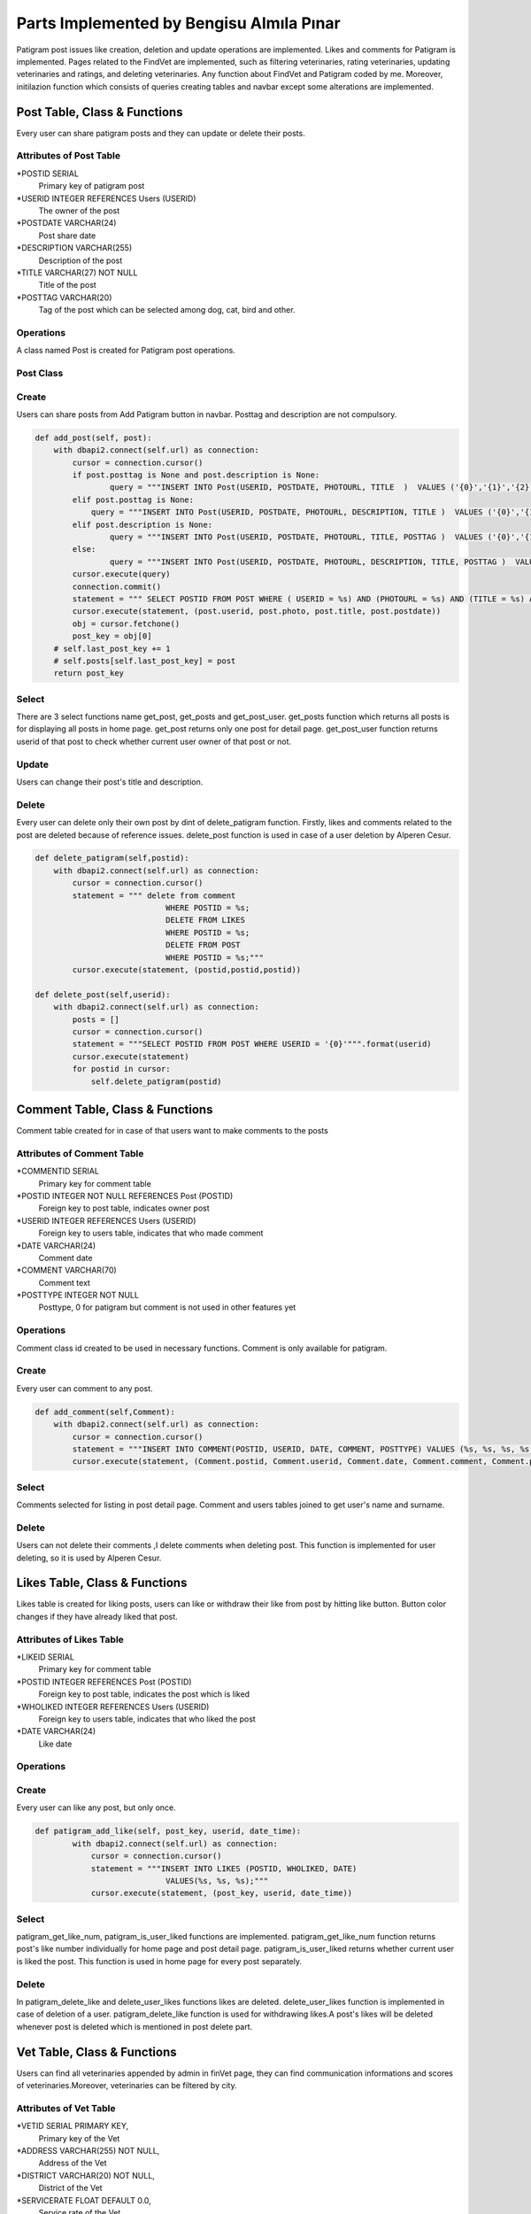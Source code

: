 Parts Implemented by Bengisu Almıla Pınar
===============================

Patigram post issues like creation, deletion and update operations are implemented. Likes and comments for Patigram is implemented. Pages related to the FindVet are implemented, such as filtering veterinaries, rating veterinaries, updating veterinaries and ratings, and deleting veterinaries. Any function about FindVet and Patigram coded by me. Moreover, initilazion function which consists of queries creating tables and navbar except some alterations are implemented.

Post Table, Class & Functions 
-------------------------------------
Every user can share patigram posts and they can update or delete their posts.

Attributes of Post Table
^^^^^^^^^^^^^^^^^^^^^^^^^^^^^^^^

*POSTID SERIAL 
	Primary key of patigram post
*USERID INTEGER REFERENCES Users (USERID)
	The owner of the post
*POSTDATE VARCHAR(24)
    Post share date
*DESCRIPTION VARCHAR(255)
    Description of the post
*TITLE VARCHAR(27) NOT NULL
    Title of the post
*POSTTAG VARCHAR(20)
    Tag of the post which can be selected among dog, cat, bird and other.

Operations
^^^^^^^^^^
A class named Post is created for Patigram post operations.

Post Class
^^^^^
.. code-block:: python
    class Post:
        def __init__(self, postid, userid, postdate, photo, title, description=None, posttag=None):
            self.postid = postid
            self.userid = userid
            self.postdate = postdate
            self.photo = photo
            self.description = description
            self.title = title
            self.posttag = posttag

Create
^^^^^
Users can share posts from Add Patigram button in navbar. Posttag and description are not compulsory.

.. code-block:: python


    def add_post(self, post):
        with dbapi2.connect(self.url) as connection:
            cursor = connection.cursor()
            if post.posttag is None and post.description is None:
                    query = """INSERT INTO Post(USERID, POSTDATE, PHOTOURL, TITLE  )  VALUES ('{0}','{1}','{2}','{3}' );""".format(post.userid,post.postdate,post.photo, post.title)
            elif post.posttag is None:
                query = """INSERT INTO Post(USERID, POSTDATE, PHOTOURL, DESCRIPTION, TITLE )  VALUES ('{0}','{1}','{2}','{3}', '{4}' );""".format(post.userid,post.postdate,post.photo, post.description, post.title)
            elif post.description is None:
                    query = """INSERT INTO Post(USERID, POSTDATE, PHOTOURL, TITLE, POSTTAG )  VALUES ('{0}','{1}','{2}','{3}', '{4}' );""".format(post.userid,post.postdate,post.photo,  post.title, post.posttag)
            else:
                    query = """INSERT INTO Post(USERID, POSTDATE, PHOTOURL, DESCRIPTION, TITLE, POSTTAG )  VALUES ('{0}','{1}','{2}','{3}', '{4}', '{5}' );""".format(post.userid,post.postdate,post.photo, post.description, post.title, post.posttag)
            cursor.execute(query)
            connection.commit()
            statement = """ SELECT POSTID FROM POST WHERE ( USERID = %s) AND (PHOTOURL = %s) AND (TITLE = %s) AND (POSTDATE = %s) """
            cursor.execute(statement, (post.userid, post.photo, post.title, post.postdate))
            obj = cursor.fetchone()
            post_key = obj[0]
        # self.last_post_key += 1
        # self.posts[self.last_post_key] = post
        return post_key

Select
^^^^^
There are 3 select functions name get_post, get_posts and get_post_user. get_posts function which returns all posts is for displaying all posts in home page. get_post returns only one post for detail page. get_post_user function returns userid of that post to check whether current user owner of that post or not.

.. code-block:: python
    def get_post(self,post_key):
        with dbapi2.connect(self.url) as connection:
            cursor = connection.cursor()
            query = """ SELECT * FROM POST WHERE POSTID = '{0}' """.format(post_key)
            cursor.execute(query)
            postid,userid,postdate,photourl,description,title,posttag = cursor.fetchone()
            post = Post(postid, userid, postdate, photourl, title, description = description, posttag = posttag)            
            return post
        return None

    def get_posts(self):
        posts = []
        with dbapi2.connect(self.url) as connection:
            cursor = connection.cursor()
            query = """SELECT * FROM POST ORDER BY POSTDATE"""
            cursor.execute(query)
            for postid,userid,postdate,photourl,description,title,posttag in cursor:
                posts.append((postid , Post(postid, userid, postdate, photourl, title, description = description, posttag = posttag)))
        return posts

    def get_post_user(self,post_key):
        with dbapi2.connect(self.url) as connection:
            cursor = connection.cursor()
            statement = """SELECT USERID FROM POST
                        WHERE (POSTID = %s)"""
            cursor.execute(statement,(post_key,))
            user_ = cursor.fetchone()
            user_ = user_[0]
        return user_

Update
^^^^^

Users can change their post's title and description.

.. code-block:: python
    def update_patigram(self,postid,title,description):
        with dbapi2.connect(self.url) as connection:
            cursor = connection.cursor()
            statement = """ UPDATE POST
                            SET TITLE = %s,
                                DESCRIPTION = %s
                                WHERE (POSTID = %s);"""
            cursor.execute(statement,(title, description, postid))

Delete
^^^^^

Every user can delete only their own post by dint of delete_patigram function. Firstly, likes and comments related to the post are deleted because of reference issues. delete_post function is used in case of a user deletion by Alperen Cesur.

.. code-block:: python
        
    def delete_patigram(self,postid):
        with dbapi2.connect(self.url) as connection:
            cursor = connection.cursor()
            statement = """ delete from comment
                                WHERE POSTID = %s;
                                DELETE FROM LIKES
                                WHERE POSTID = %s;
                                DELETE FROM POST
                                WHERE POSTID = %s;"""
            cursor.execute(statement, (postid,postid,postid))

    def delete_post(self,userid):
        with dbapi2.connect(self.url) as connection:
            posts = []
            cursor = connection.cursor()
            statement = """SELECT POSTID FROM POST WHERE USERID = '{0}'""".format(userid)
            cursor.execute(statement)
            for postid in cursor:
                self.delete_patigram(postid)

Comment Table, Class & Functions 
-------------------------------------
Comment table created for in case of that users want to make comments to the posts 

Attributes of Comment Table
^^^^^^^^^^^^^^^^^^^^^^^^^^^^^^^^

*COMMENTID SERIAL 
    Primary key for comment table
*POSTID INTEGER NOT NULL REFERENCES Post (POSTID)
    Foreign key to post table, indicates owner post
*USERID INTEGER REFERENCES Users (USERID)
    Foreign key to users table, indicates that who made comment
*DATE VARCHAR(24)
    Comment date
*COMMENT VARCHAR(70)
    Comment text
*POSTTYPE INTEGER NOT NULL 
    Posttype, 0 for patigram but comment is not used in other features yet

Operations
^^^^^^^^^^
Comment class id created to be used in necessary functions. Comment is only available for patigram.

.. code-block:: python
    class Comment:
        def __init__(self, commentid, postid, userid, date, comment, posttype ):
            self.commentid = commentid
            self.postid = postid 
            self.userid = userid
            self.date = date
            self.comment = comment
            self.posttype = posttype #0 for patigram


       
Create
^^^^^
Every user can comment to any post.

.. code-block:: python

    def add_comment(self,Comment):
        with dbapi2.connect(self.url) as connection:
            cursor = connection.cursor()
            statement = """INSERT INTO COMMENT(POSTID, USERID, DATE, COMMENT, POSTTYPE) VALUES (%s, %s, %s, %s, %s);"""
            cursor.execute(statement, (Comment.postid, Comment.userid, Comment.date, Comment.comment, Comment.posttype))

Select
^^^^^
Comments selected for listing in post detail page. Comment and users tables joined to get user's name and surname.

.. code-block:: python
    def get_comments(self, posttype, postid):
        comments = []
        with dbapi2.connect(self.url) as connection:
            cursor = connection.cursor()
            statement = """SELECT USERS.NAME, COMMENT.USERID,USERS.SURNAME,COMMENT.COMMENT FROM COMMENT JOIN USERS
                                ON (COMMENT.USERID = USERS.USERID)
                            WHERE (POSTTYPE = %s) AND (POSTID = %s)
                            ORDER BY COMMENTID DESC;"""
            cursor.execute(statement,(posttype,postid))
            connection.commit()
            for name, userid, surname, comment in cursor:
                comments.append({"name": name, "userid":userid, "surname": surname, "comment": comment}) 
        return comments

Delete
^^^^^ 
Users can not delete their comments ,I delete comments when deleting post. This function is implemented for user deleting, so it is used by Alperen Cesur.  

.. code-block:: python
    def delete_user_comments(self,userid):
        with dbapi2.connect(self.url) as connection:
            cursor = connection.cursor()
            statement = """DELETE FROM COMMENT WHERE USERID = '{0}' """.format(userid)
            cursor.execute(statement)


Likes Table, Class & Functions 
-------------------------------------
Likes table is created for liking posts, users can like or withdraw their like from post by hitting like button. Button color changes if they have already liked that post. 

Attributes of Likes Table
^^^^^^^^^^^^^^^^^^^^^^^^^^^^^^^^

*LIKEID SERIAL
    Primary key for comment table
*POSTID INTEGER REFERENCES Post (POSTID)
    Foreign key to post table, indicates the post which is liked
*WHOLIKED INTEGER REFERENCES Users (USERID)
    Foreign key to users table, indicates that who liked the post
*DATE VARCHAR(24)
    Like date

Operations
^^^^^^^^^^
       
Create
^^^^^
Every user can like any post, but only once.

.. code-block:: python

    def patigram_add_like(self, post_key, userid, date_time):
            with dbapi2.connect(self.url) as connection:
                cursor = connection.cursor()
                statement = """INSERT INTO LIKES (POSTID, WHOLIKED, DATE) 
                                VALUES(%s, %s, %s);"""
                cursor.execute(statement, (post_key, userid, date_time))


Select
^^^^^
patigram_get_like_num, patigram_is_user_liked functions are implemented. patigram_get_like_num function returns post's like number individually for home page and post detail page. patigram_is_user_liked returns whether current user is liked the post. This function is used in home page for every post separately.

.. code-block:: python
    def patigram_get_like_num(self, postid):
        with dbapi2.connect(self.url) as connection:
            cursor = connection.cursor()
            statement = """ SELECT COUNT(POSTID) FROM LIKES
                            WHERE POSTID = %s;"""
            cursor.execute(statement,(postid,))
            likeN = cursor.fetchone()
            likeNum = likeN[0]
            like = int(likeNum)
        return like

    def patigram_is_user_liked(self, postid, userid):
        with dbapi2.connect(self.url) as connection:
            cursor = connection.cursor()
            statement = """SELECT DATE FROM LIKES
                            WHERE (WHOLIKED = %s) AND (POSTID = %s)"""
            cursor.execute(statement,(userid, postid))
            date = cursor.fetchone()
            # date = date[0]
            print(date)
            if date is None:
                return 0
            else:
                return 1

Delete
^^^^^ 
In patigram_delete_like and delete_user_likes functions likes are deleted. delete_user_likes function is implemented in case of deletion of a user. patigram_delete_like function is used for withdrawing likes.A post's likes will be deleted whenever post is deleted which is mentioned in post delete part.

.. code-block:: python
    def patigram_delete_like(self,postid,userid):
        with dbapi2.connect(self.url) as connection:
            cursor = connection.cursor()
            statement = """ DELETE FROM LIKES
                            WHERE(POSTID = %s) AND (WHOLIKED = %s);"""
            cursor.execute(statement,(postid,userid))

    def delete_user_likes(self,userid):
        with dbapi2.connect(self.url) as connection:
            cursor = connection.cursor()
            statement = """DELETE FROM LIKES WHERE WHOLIKED = '{0}' """.format(userid)
            cursor.execute(statement)





Vet Table, Class & Functions 
-------------------------------------
Users can find all veterinaries appended by admin in finVet page, they can find communication informations and scores of veterinaries.Moreover, veterinaries can be filtered by city.

Attributes of Vet Table
^^^^^^^^^^^^^^^^^^^^^^^^^^^^^^^^
*VETID SERIAL PRIMARY KEY,
    Primary key of the Vet
*ADDRESS VARCHAR(255) NOT NULL,
    Address of the Vet
*DISTRICT VARCHAR(20) NOT NULL,
    District of the Vet
*SERVICERATE FLOAT DEFAULT 0.0,
    Service rate of the Vet
*PRICERATE FLOAT DEFAULT 0.0,
    Price rate of the Vet
*TELEPHONE VARCHAR(15) NOT NULL UNIQUE,
    Telephone of the vet
*OVERALLSCORE FLOAT DEFAULT 0.0,
    Overall score of vet
*VETNAME VARCHAR(50) NOT NULL,
    Vet's name
*CITYID INTEGER REFERENCES CITY(CITYID),
    Reference key to the city table, vet's city license plate code
*VOTENUM INTEGER DEFAULT 0,
    Number of votes
*CHECK (((SERVICERATE >= 0.0) AND (SERVICERATE <= 10.0)) AND ((PRICERATE >= 0.0) AND (PRICERATE <= 10.0))  AND ((OVERALLSCORE >= 0.0) AND (OVERALLSCORE <= 10.0)))
    It is not a attribute, it controls that score will not exceed the limitations

Operations
^^^^^^^^^^
A class named Veteriner is created for Vet operations.

Veteriner Class
^^^^^
.. code-block:: python
    class Veteriner:
        def __init__ (self, vetid, address, district, serviceRate, priceRate, telephone, overallScore, vetName, voteNum, cityName):
            self.vetid = vetid
            self.address = address
            self.district = district
            self.serviceRate = serviceRate
            self.priceRate = priceRate
            self.telephone = telephone
            self.overallScore = overallScore
            self.vetName = vetName
            self.voteNum = voteNum
            self.cityName = cityName

Create
^^^^^
Users can not add veterinary, some veterinaries appended beginning of the program.

.. code-block:: python
    def create_initial_vets(self):
        with dbapi2.connect(self.url) as connection:
            cursor = connection.cursor()
            statement = """ INSERT INTO Vet(ADDRESS, DISTRICT, TELEPHONE, VETNAME, CITYID) VALUES ('Çeliktepe mah. Münir Kemal cd. no:38', 'Kağıthane', '02425676755', 'Çeliktepe Pati Veteriner', 34 );
                            INSERT INTO Vet(ADDRESS, DISTRICT, TELEPHONE, VETNAME, CITYID) VALUES ('Cikcilli mah. Gümüşler cd. no:52', 'Alanya', '02125152610', 'Cikcilli Veteriner', 7);
                            INSERT INTO Vet(ADDRESS, DISTRICT, TELEPHONE, VETNAME, CITYID) VALUES ('Gürsel mah. Komşu cd. no:95','Kağıthane', '02127656578', 'Patisever Veteriner', 34);
                            INSERT INTO Vet(ADDRESS, DISTRICT, TELEPHONE, VETNAME, CITYID) VALUES ('Yıldız mah. Abdülhamit cd. no:39', 'Beşiktaş','02128979908', 'Yıldız Veteriner', 34);
                            INSERT INTO Vet(ADDRESS, DISTRICT, TELEPHONE, VETNAME, CITYID) VALUES ('Saray mah. Mehmet Çavuş sk. no:10','Alanya', '024253979828','Alaiye Veteriner', 7);
                            INSERT INTO Vet(ADDRESS, DISTRICT, TELEPHONE, VETNAME, CITYID) VALUES ('Kırcalı mah. Şehzade sk. no:33', 'Merkez', '03585698005', 'Şehzade Pati Veteriner', 5 );
                            INSERT INTO Vet(ADDRESS, DISTRICT, TELEPHONE, VETNAME, CITYID) VALUES ('Hastane mah. Düzaltı cd. no:2', 'Meram', '06473849516', 'Meram Patileri Veteriner', 42);
                            INSERT INTO Vet(ADDRESS, DISTRICT, TELEPHONE, VETNAME, CITYID) VALUES ('Merkez mah. Kaptan Ali cd. no:61','Ortahisar', '06147904544', 'Mavi Bordo Veteriner', 61);"""
            cursor.execute(statement)
            connection.commit()

Select
^^^^^
3 functions are implemented to select information from vet table. get_vets returns all vets in FindVet home page. get_selected_vets returns vets which are filtered by city in FindVet home page. get_vet returns one vet for detail page.

.. code-block:: python

    def get_vets(self):
        with dbapi2.connect(self.url) as connection:
            vets = []
            cursor = connection.cursor()
            statement = """ SELECT VETID,DISTRICT,VETNAME, OVERALLSCORE, VOTENUM, CITY.CITYNAME FROM VET LEFT JOIN CITY
                            ON (VET.CITYID = CITY.CITYID)"""
            
            cursor.execute(statement)
            connection.commit()
            for vetid,district, vetname, score, votenum, cityname  in cursor:
                vets.append({ "vetid":vetid, "vetname":vetname, "district": district, "cityname":cityname,"score": score, "votenum":votenum})
        return vets

    def get_selected_vets(self, selectedid):
        with dbapi2.connect(self.url) as connection:
            vets = []
            cursor = connection.cursor()
            statement = """ SELECT VETID,DISTRICT,VETNAME, OVERALLSCORE, VOTENUM, CITY.CITYNAME FROM VET LEFT JOIN CITY
                            ON (VET.CITYID = CITY.CITYID)
                            WHERE ( VET.CITYID = %s) """
            
            cursor.execute(statement,(selectedid,))
            connection.commit()
            for vetid,district, vetname, score, votenum, cityname  in cursor:
                vets.append({ "vetid":vetid, "vetname":vetname, "district": district, "cityname":cityname,"score": score, "votenum":votenum})
        return vets



    def get_vet(self, vetid):
        with dbapi2.connect(self.url) as connection:
            cursor = connection.cursor()
            statement = """ SELECT VETID,ADDRESS,DISTRICT,SERVICERATE, PRICERATE, TELEPHONE, OVERALLSCORE, VETNAME, VOTENUM, CITYNAME
                            FROM VET LEFT JOIN CITY
                            ON(VET.CITYID = CITY.CITYID)
                            WHERE (VETID = %s)"""
            cursor.execute(statement,(vetid,))
            connection.commit()
            vetid, address, district, servicerate, pricerate, telephone, overallscore, vetname, votenum, cityname = cursor.fetchone()
            print("oddddd %s",cityname)
            vet = Veteriner(vetid, address, district, servicerate, pricerate, telephone, overallscore, vetname, votenum, cityname)
            print(vet.vetName)
            return vet
        return None

Update
^^^^^
Vet's scores are updated when a rating is deleted or inserted,therefore codes can be seen from rating table's functions. 

Delete
^^^^^
Only admin named Bengisu Pınar whose userid equals 1 can delete veterinaries, when current user is admin in FindVet home page delete button will be appear for every veterinary.

.. code-block:: python
    
    def delete_vet(self,vet_id):
        with dbapi2.connect(self.url) as connection:
            cursor = connection.cursor()
            statement = """ delete from rating where (vetid = %s);
                            delete from vet where (vetid = %s);"""
            cursor.execute(statement, (vet_id, vet_id))
            connection.commit()



Rating Table, Class & Functions 
-------------------------------------
Rating table is created for evaluating veterinaries. Users can evaluate veterinaries only once, but they can change rating.

Attributes of Rating Table
^^^^^^^^^^^^^^^^^^^^^^^^^^^^^^^^

*RATEID SERIAL PRIMARY KEY,
    Primary key of the rating
*USERID INTEGER REFERENCES USERS(USERID),
    Owner of rating
*VETID INTEGER REFERENCES VET(VETID),
    rated veterinary
*OVERALLSCORE INTEGER NOT NULL,
    Overall score of the rate
*PRICERATE INTEGER NOT NULL,
    Price rate of the rate
*SERVICERATE INTEGER NOT NULL,
    Service rate of the rate
*COMMENT VARCHAR(255),
    Comment made by user 
*DATE VARCHAR(24) NOT NULL,
    Date of the rating
*TITLE VARCHAR(50) NOT NULL
    Title of the rating

Operations
^^^^^^^^^^
A class named Rate is created for Rating vet operations.

Rate Class
^^^^^
.. code-block:: python
    class Rate:
        def __init__(self, rateid, userid, vetid, overallScore, priceRate, serviceRate, comment, title, date):
            self.rateid = rateid
            self.userid = userid
            self.vetid = vetid
            self.overallScore = overallScore
            self.priceRate = priceRate
            self.serviceRate = serviceRate
            self.comment = comment
            self.title = title
            self.date = date

Create
^^^^^
Users can evaluate veterinaries by adding rate. Rate's scores were restricted in [0,5] interval by range input elements.

.. code-block:: python

    def add_rate(self, rate):
        with dbapi2.connect(self.url) as connection:
            cursor = connection.cursor()
            statement = """SELECT * FROM RATING
                            WHERE (USERID = %s) AND (VETID = %s)"""
            cursor.execute(statement,(rate.userid, rate.vetid))
            if cursor.fetchone() is not None:
                print("none değilmiş")
                self.delete_rate(rate.userid, rate.vetid)       
            statement = """INSERT INTO Rating(USERID, VETID, OVERALLSCORE, PRICERATE, SERVICERATE, COMMENT, DATE, TITLE)
                        VALUES(%s, %s, %s, %s, %s, %s, %s, %s);"""
            cursor.execute(statement,(rate.userid, rate.vetid, rate.overallScore, rate.priceRate, rate.serviceRate, rate.comment, rate.date, rate.title))
            #Scores must be updated
            statement =    """ UPDATE Vet
                                SET OVERALLSCORE = ((OVERALLSCORE * VOTENUM) + (%s)) / (VOTENUM+1),
                                    PRICERATE = ((PRICERATE * VOTENUM) + (%s)) / (VOTENUM+1),
                                    SERVICERATE = ((SERVICERATE * VOTENUM) + (%s)) / (VOTENUM+1),
                                    VOTENUM = VOTENUM + 1
                                WHERE (VETID = %s);"""
            cursor.execute(statement, (rate.overallScore, rate.priceRate, rate.serviceRate, rate.vetid))


Select
^^^^^
Evaluations made before are displayed in vet custom page, all ratings are pulled for  the vet in get_rates function. 
.. code-block:: python

    def get_rates(self,vetid):
        rates = []
        with dbapi2.connect(self.url) as connection:
            cursor = connection.cursor()
            statement = """SELECT rating.userid, rateid, name, surname, vetid,  overallScore, priceRate, serviceRate, comment, date, title FROM RATING LEFT JOIN USERS
                            ON (RATING.USERID = USERS.USERID)
                            WHERE (VETID = %s)"""
            cursor.execute(statement, (vetid,))
            
            for userid, rateid, name, surname, vetid, overallScore, priceRate, serviceRate, comment, date, title in cursor:
                user = name + " " + surname
                rates.append((userid, (Rate(rateid, user, vetid, overallScore, priceRate, serviceRate, comment, title, date))))
        return rates

Update
^^^^^
    Users can change their rating comments.

    ..code-block:: python

    def update_rating(self,vetid,userid,comment,date):
        with dbapi2.connect(self.url) as connection:
            cursor = connection.cursor()
            statement = """UPDATE RATING
                            SET COMMENT = %s,
                                DATE = %s
                            WHERE (USERID = %s) AND (VETID = %s);"""
            cursor.execute(statement,(comment, date, userid, vetid))
            connection.commit()


Delete
^^^^^
Users can not delete their ratings. But if they try to add second rating to the same vet, their old rate will be deleted and new one will be added. delete_user_rating function is used when a user is deleted from database.

.. code-block:: python

    def delete_user_rating(self,userid):
        with dbapi2.connect(self.url) as connection:
            cursor = connection.cursor()
            statement = """DELETE FROM RATING WHERE USERID = '{0}' """.format(userid)
            cursor.execute(statement)


    def delete_rate(self, userid, vetid):
        with dbapi2.connect(self.url) as connection:
            cursor = connection.cursor() 
            statement = """ SELECT OVERALLSCORE, PRICERATE, SERVICERATE FROM RATING
                            WHERE (USERID = %s) AND (VETID = %s)""" 
            cursor.execute(statement,(userid, vetid)) 
            overall, price, service = cursor.fetchone()

            statement = """DELETE FROM RATING
                            WHERE (USERID = %s) AND (VETID = %s);"""   
            cursor.execute(statement,(userid, vetid))
            statement=""" SELECT VOTENUM FROM VET
                        WHERE (VETID = %s)"""
            cursor.execute(statement,(vetid,))
            voteN = cursor.fetchone()
            vote = voteN[0]
            vot = int(vote)
            print(vot)
            if vot is 1:
                statement = """ UPDATE VET
                            SET OVERALLSCORE = 0,
                                PRICERATE = 0,
                                SERVICERATE = 0,
                                VOTENUM = 0
                                WHERE (VETID = %s);"""
                cursor.execute(statement,(vetid,))
            else:
                statement =    """ UPDATE Vet
                                    SET OVERALLSCORE = ((OVERALLSCORE * VOTENUM) - %s) / (VOTENUM-1),
                                        PRICERATE = ((PRICERATE * VOTENUM) - %s) / (VOTENUM-1),
                                        SERVICERATE = ((SERVICERATE * Vet.VOTENUM) - %s) / (VOTENUM-1),
                                        VOTENUM = VOTENUM - 1
                                    WHERE (VETID = %s);"""
                cursor.execute(statement, (overall, price, service, vetid))



City Table, Class & Functions 
-------------------------------------
City table is created for keeping city integer in Vet table as city license plate code.

Attributes of City Table
^^^^^^^^^^^^^^^^^^^^^^^^^^^^^^^^

*CITYID INTEGER PRIMARY KEY
    plate code of the city, primary key of to the City table
*CITYNAME VARCHAR(30)
    Name of the city

Operations
^^^^^^^^^^
This table is used for filtering veterinaries and to acquire city name from plate code.


Create
^^^^^
This table should be consist of all 81 cities in Turkey, but necessary cities are inserted since veterinaries which are appended did not comprise all cities.

.. code-block:: python
    def create_initial_cities(self):
        with dbapi2.connect(self.url) as connection:
            cursor = connection.cursor()
            statement = """INSERT INTO CITY VALUES(1, 'Adana'); 
                        INSERT INTO CITY VALUES(7, 'Antalya');
                        INSERT INTO CITY VALUES(34, 'İstanbul'); 
                        INSERT INTO CITY VALUES(35, 'İzmir');
                        INSERT INTO CITY VALUES(5, 'Amasya'); 
                        INSERT INTO CITY VALUES(61, 'Trabzon');
                        INSERT INTO CITY VALUES(43, 'Kütahya'); 
                        INSERT INTO CITY VALUES(42, 'Konya'); 
                        INSERT INTO CITY VALUES(6, 'Ankara');
                        INSERT INTO CITY VALUES(10, 'Bursa');"""
            cursor.execute(statement)
            connection.commit()

Select
^^^^^
Two functions are implemented named get_vet_cities and get_cityname. get_cityname function used for obtain cityname from plate get. get_vet_cities function is implemented for filtering, this functions returns cities with one condition; at least one veterinary have to be found in every city returned.
.. code-block:: python

    def get_vet_cities(self):
        with dbapi2.connect(self.url) as connection:
            cities = []
            cursor = connection.cursor()
            statement = """SELECT DISTINCT CITY.CITYID, CITY.CITYNAME FROM VET LEFT JOIN CITY 
                            ON (VET.CITYID = CITY.CITYID) 
                            ORDER BY CITY.CITYID ASC;"""
            cursor.execute(statement)
            connection.commit()
            for cityid, city_name in cursor:
                cities.append((cityid, city_name))
            return cities

    def get_cityname(self, cityid):
        with dbapi2.connect(self.url) as connection:
            cursor = connection.cursor()
            statement = """SELECT CITYNAME FROM CITY
                            WHERE (CITYID = %s)"""
            cursor.execute(statement, (cityid,))
            connection.commit()
            city_name = cursor.fetchone()
            city_name = city_name[0]
            return city_name
    
